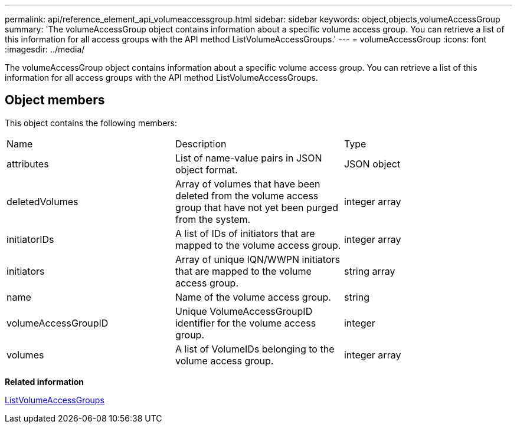 ---
permalink: api/reference_element_api_volumeaccessgroup.html
sidebar: sidebar
keywords: object,objects,volumeAccessGroup
summary: 'The volumeAccessGroup object contains information about a specific volume access group. You can retrieve a list of this information for all access groups with the API method ListVolumeAccessGroups.'
---
= volumeAccessGroup
:icons: font
:imagesdir: ../media/

[.lead]
The volumeAccessGroup object contains information about a specific volume access group. You can retrieve a list of this information for all access groups with the API method ListVolumeAccessGroups.

== Object members

This object contains the following members:

|===
| Name| Description| Type
a|
attributes
a|
List of name-value pairs in JSON object format.
a|
JSON object
a|
deletedVolumes
a|
Array of volumes that have been deleted from the volume access group that have not yet been purged from the system.
a|
integer array
a|
initiatorIDs
a|
A list of IDs of initiators that are mapped to the volume access group.
a|
integer array
a|
initiators
a|
Array of unique IQN/WWPN initiators that are mapped to the volume access group.
a|
string array
a|
name
a|
Name of the volume access group.
a|
string
a|
volumeAccessGroupID
a|
Unique VolumeAccessGroupID identifier for the volume access group.
a|
integer
a|
volumes
a|
A list of VolumeIDs belonging to the volume access group.
a|
integer array
|===
*Related information*

xref:reference_element_api_listvolumeaccessgroups.adoc[ListVolumeAccessGroups]
